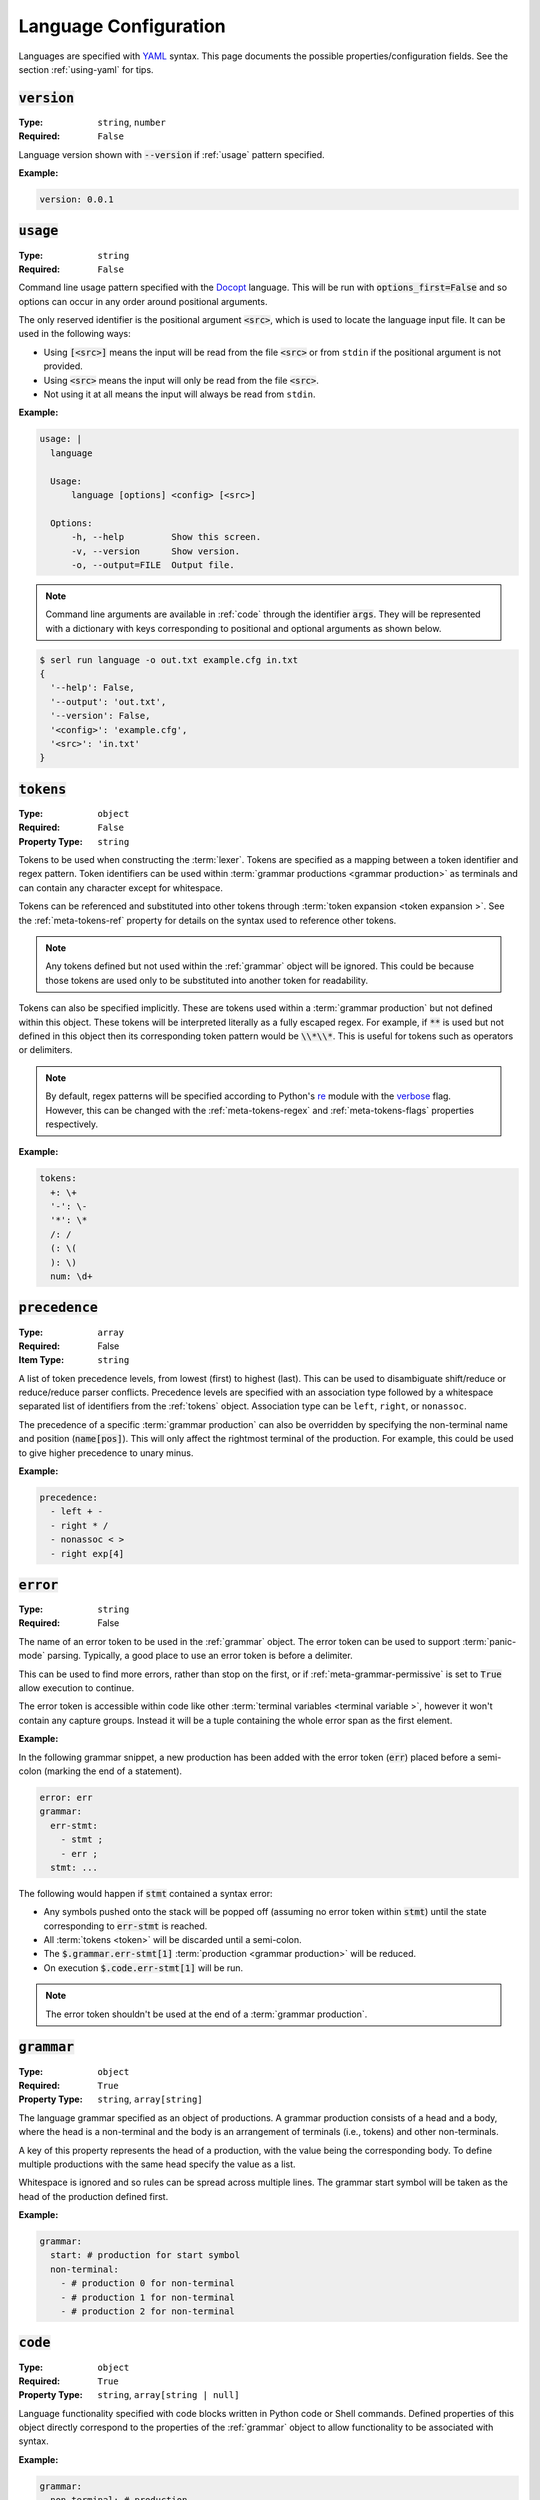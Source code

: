 .. _lang-config:

Language Configuration
======================

Languages are specified with `YAML <https://yaml.org/spec/1.2.2/>`_ syntax. 
This page documents the possible properties/configuration fields.
See the section :ref:`using-yaml` for tips.

:code:`version`
---------------
:Type: ``string``, ``number``
:Required: ``False``

Language version shown with :code:`--version` if :ref:`usage` pattern specified.

:Example:

.. code-block:: yaml

  version: 0.0.1

.. _usage:

:code:`usage`
-------------
:Type: ``string``
:Required: ``False``

Command line usage pattern specified with the `Docopt <http://docopt.org/>`_ language.
This will be run with :code:`options_first=False` and so options can occur in any order around positional arguments.

The only reserved identifier is the positional argument :code:`<src>`, which is used to locate the language input file.
It can be used in the following ways:

- Using :code:`[<src>]` means the input will be read from the file :code:`<src>` or from ``stdin`` if the positional argument is not provided.
- Using :code:`<src>` means the input will only be read from the file :code:`<src>`.
- Not using it at all means the input will always be read from ``stdin``.

:Example:

.. code-block:: yaml

  usage: |
    language

    Usage:
        language [options] <config> [<src>]

    Options:
        -h, --help         Show this screen.
        -v, --version      Show version.
        -o, --output=FILE  Output file. 


.. Note::
  Command line arguments are available in :ref:`code` through the identifier :code:`args`.
  They will be represented with a dictionary with keys corresponding to positional and optional arguments as shown below.


.. code-block:: console

  $ serl run language -o out.txt example.cfg in.txt
  {
    '--help': False,
    '--output': 'out.txt',
    '--version': False,
    '<config>': 'example.cfg',
    '<src>': 'in.txt'
  }

.. _tokens:

:code:`tokens`
--------------
:Type: ``object``
:Required: ``False``
:Property Type: ``string``

Tokens to be used when constructing the :term:`lexer`.
Tokens are specified as a mapping between a token identifier and regex pattern.
Token identifiers can be used within :term:`grammar productions <grammar production>` as terminals and can contain any character except for whitespace.

Tokens can be referenced and substituted into other tokens through :term:`token expansion <token expansion >`.
See the :ref:`meta-tokens-ref` property for details on the syntax used to reference other tokens.

.. Note::
  Any tokens defined but not used within the :ref:`grammar` object will be ignored.
  This could be because those tokens are used only to be substituted into another token for readability.

Tokens can also be specified implicitly.
These are tokens used within a :term:`grammar production` but not defined within this object.
These tokens will be interpreted literally as a fully escaped regex.
For example, if :code:`**` is used but not defined in this object then its corresponding token pattern would be :code:`\\*\\*`.
This is useful for tokens such as operators or delimiters.

.. Note::
  By default, regex patterns will be specified according to Python's `re <https://docs.python.org/3/library/re.html>`_ module with the `verbose <https://docs.python.org/3/library/re.html#re.VERBOSE>`_ flag. 
  However, this can be changed with the :ref:`meta-tokens-regex` and :ref:`meta-tokens-flags` properties respectively.

:Example:

.. code-block:: yaml

  tokens:
    +: \+
    '-': \-
    '*': \*
    /: /
    (: \(
    ): \)
    num: \d+

:code:`precedence`
------------------
:Type: ``array``
:Required: False
:Item Type: ``string``

A list of token precedence levels, from lowest (first) to highest (last).
This can be used to disambiguate shift/reduce or reduce/reduce parser conflicts.
Precedence levels are specified with an association type followed by a whitespace separated list of identifiers from the :ref:`tokens` object.
Association type can be ``left``, ``right``, or ``nonassoc``.

The precedence of a specific :term:`grammar production` can also be overridden by specifying the non-terminal name and position (:code:`name[pos]`).
This will only affect the rightmost terminal of the production.
For example, this could be used to give higher precedence to unary minus.

:Example:

.. code-block:: yaml

  precedence:
    - left + -
    - right * /
    - nonassoc < >
    - right exp[4]


.. _error:

:code:`error`
-------------
:Type: ``string``
:Required: False

The name of an error token to be used in the :ref:`grammar` object.
The error token can be used to support :term:`panic-mode` parsing.
Typically, a good place to use an error token is before a delimiter.

This can be used to find more errors, rather than stop on the first, or if :ref:`meta-grammar-permissive` is set to :code:`True` allow execution to continue.

The error token is accessible within code like other :term:`terminal variables <terminal variable >`, however it won't contain any capture groups.
Instead it will be a tuple containing the whole error span as the first element.

:Example:

In the following grammar snippet, a new production has been added with the error token (:code:`err`) placed before a semi-colon (marking the end of a statement).

.. code-block:: yaml
  
  error: err
  grammar:
    err-stmt:
      - stmt ;
      - err ;
    stmt: ...

The following would happen if :code:`stmt` contained a syntax error:

* Any symbols pushed onto the stack will be popped off (assuming no error token within :code:`stmt`) until the state corresponding to :code:`err-stmt` is reached.
* All :term:`tokens <token>` will be discarded until a semi-colon.
* The :code:`$.grammar.err-stmt[1]` :term:`production <grammar production>` will be reduced.
* On execution :code:`$.code.err-stmt[1]` will be run.

.. Note::
  The error token shouldn't be used at the end of a :term:`grammar production`.

.. _grammar:

:code:`grammar`
---------------
:Type: ``object``
:Required: ``True`` 
:Property Type: ``string``, ``array[string]``

The language grammar specified as an object of productions.
A grammar production consists of a head and a body, where the head is a non-terminal and the body is an arrangement of terminals (i.e., tokens) and other non-terminals.

A key of this property represents the head of a production, with the value being the corresponding body.
To define multiple productions with the same head specify the value as a list.

Whitespace is ignored and so rules can be spread across multiple lines.
The grammar start symbol will be taken as the head of the production defined first.

:Example:

.. code-block:: yaml

  grammar:
    start: # production for start symbol
    non-terminal:
      - # production 0 for non-terminal
      - # production 1 for non-terminal
      - # production 2 for non-terminal

.. _code:

:code:`code`
------------
:Type: ``object``
:Required: ``True`` 
:Property Type: ``string``, ``array[string | null]``

Language functionality specified with code blocks written in Python code or Shell commands.
Defined properties of this object directly correspond to the properties of the :ref:`grammar` object to allow functionality to be associated with syntax.

:Example:

.. code-block:: yaml

  grammar:
    non-terminal: # production

  code:
    non-terminal: # functionality for production

For multiple :term:`productions <grammar production>` with the same non-terminal head, the list elements also correspond.

:Example:

.. code-block:: yaml

  grammar:
    non-terminal:
      - # production 0
      - # production 1
      - # production 2

  code:
    main: # main functionality must come first
    non-terminal:
      - # functionality for non-terminal production 0
      - # functionality for non-terminal production 1
      - # functionality for non-terminal production 2

The return value for properties defined within the :ref:`grammar` object but not within this object will be a Python dictionary of their :ref:`variable-environment`.
Details about return values can be found within :ref:`python-code` or :ref:`shell-commands`.

.. _variable-environment:

Variable Environment
~~~~~~~~~~~~~~~~~~~~

Each code block has access to the global scope and variables of the symbols in the corresponding grammar production i.e., :term:`grammar variables <Grammar Variables >`.
See :term:`non-terminal variables <non-terminal variable >` and :term:`terminal variables <terminal variable >`.

The following variables are initially available in the global scope:

* :code:`__name__`: The name of the executing language
* :code:`args`: A dictionary of the parsed command line argument values (see :ref:`usage`)
* Start symbol :term:`non-terminal variable <non-terminal variable >` (only with main functionality)

:Example:

.. code-block:: yaml
  
  tokens:
    name: (\w+):(\w+)

  grammar:
    tag: |
      <name>
        value
      </name>
    value: ...

  code:
    main: ...
    tag: ...
    value: ...

For the configuration above and the following source (details of :code:`value` omitted):

.. code-block:: console

  <a:b>
    value
  </c:d>


The code block :code:`code.tag` (corresponding to :code:`grammar.tag`) would have access to the following environment:

.. code-block:: python

  {
    # Any global variables, or keyword variables passed down through tag(...)
    '<': ('<',),
    '</': ('</',)
    '>': [('>',), ('>',)],
    'name': [('a:b', 'a', 'b'),('c:d', 'c', 'd')],
    'value': <function execute at 0x000002273B488AE0>
  }

.. Note::
  * The :term:`terminal variable <terminal variable >` :code:`name` is returned as a list since the symbol is used multiple times in the :code:`grammar.tag` production.
    Elements of this list correspond to the order they appear in the grammar production.
  * Calling the function :code:`value` will execute the code block :code:`code.value`.
  * :code:`</` is a single token because it is an implicit token (see :ref:`tokens`).
    To avoid this a space could be added between the symbols in the grammar, or :code:`<` and :code:`>` could be defined explicitly within the :ref:`tokens` object.



Main functionality
~~~~~~~~~~~~~~~~~~

If the first property doesn't correspond to a defined grammar non-terminal then it acts as the main functionality and is executed in a global context.
This allows code to be executed before and after the main :term:`AST` traversal.

.. Note::
  If the main functionality is defined as a list then each element of the list will be executed separately in order.

If no main functionality is defined then traversal, and thus execution is initiated with the code of the grammar start symbol.
Otherwise, it is the responsibility of the main function to start traversal, which is done by calling the :term:`non-terminal variable <non-terminal variable >` corresponding to the grammar start symbol.

Any values returned from a main functionality code-block or the code-block corresponding to the grammar start symbol (if no main functionality defined) will be sent to :code:`stdout`.

.. _python-code:

Python Code
~~~~~~~~~~~

Without the :ref:`shell-commands` modifier (:code:`$`), blocks are by default interpreted as normal Python code.

When :term:`non-terminal variables <non-terminal variable >` are called in Python, they can take any number of keyword arguments which will be passed down to the local environment of the called code block. 

.. Note::
  Variables in Python can only be accessed by a `limited character set <https://docs.python.org/3/reference/lexical_analysis.html#identifiers>`_.
  However, :term:`grammar variables <Grammar Variables >` that use characters outside this set can still be accessed through the `locals <https://docs.python.org/3/library/functions.html#locals>`_ or `vars <https://docs.python.org/3/library/functions.html#vars>`_ functions, which allow access to variables with arbitrary names.

The value of the final `Python statement <https://docs.python.org/3/reference/simple_stmts.html#simple-statements>`_ of a code block will be used as the return value.
If you don't wan't to return anything you can explicitly make the final statement :code:`None` or :code:`pass`.

.. Note::
  * Only the value of the final statement is used, and so if this is an assignment (e.g., :code:`a = 5`) then the variable :code:`a` would never be created, but :code:`5` would be returned.
  * If the final statement doesn't have a value (e.g., a function definition) then :code:`None` will be returned.
  * The :code:`return` keyword can only be used within functions or the final statement, but is not necessary for the latter.

:Example:

.. code-block:: yaml

  grammar:
    tag: ...

  code:
    main: | # python
      # import modules, create classes/functions etc.
      val = tag() # Main execution on grammar start symbol called 'tag'
      # Do something with val
      val # return val to stdout
    tag: # Code for tag

.. Note::
  Currently available for `VS Code <https://code.visualstudio.com/>`_ the `YAML Embedded Languages <https://marketplace.visualstudio.com/items?itemName=harrydowning.yaml-embedded-languages>`_ extension provides syntax highlighting within YAML block-scalars by specifying the language name in a comment next to the block to highlight as shown above.

.. _shell-commands:

Shell Commands
~~~~~~~~~~~~~~

Shell commands can be used by making the first character of the code-block :code:`$`.
Global, and :term:`grammar variables <Grammar Variables >` can be accessed using the Python `format language <https://docs.python.org/3/library/string.html#format-string-syntax>`_.

Accessing :term:`non-terminal variables <non-terminal variable >` will be equivalent to calling them, although keyword arguments cannot be passed with the `format language <https://docs.python.org/3/library/string.html#format-string-syntax>`_.

.. Note::
  * Use of ``{`` or ``}`` for anything other than format strings require escaping with ``{{`` or  ``}}`` e.g., :code:`$ echo ${{HOME}}`.
  * :term:`Grammar variables <Grammar Variables >` with incompatible syntax with the `format language <https://docs.python.org/3/library/string.html#format-string-syntax>`_, can be accessed through the special key :code:`locals()` e.g., :code:`{locals()[{]}` for a variable named :code:`{`.


The output (:code:`stdout`) of a command will be used as the return value for the code block.
If the command fails it will raise a `CalledProcessError <https://docs.python.org/3/library/subprocess.html#subprocess.CalledProcessError>`_, which if caught allows access to :code:`stderr` and the :code:`returncode`.

:Example:

.. code-block:: yaml

  code:
    non-terminal: $ echo {args[<src>]}


.. _tokentypes:

:code:`tokentypes`
------------------
:Type: ``object``
:Required: ``False``
:Property Type: ``string``

Tokens and corresponding type used in the syntax highlighter lexer.
This is represented as a mapping between token identifiers from the :ref:`tokens` object and a dot separated list in title case (e.g., :code:`Token.Text.Whitespace`) to represent token type.
Arbitrary regex can also be assigned a token type.

.. Important::
  To take advantage of built-in `Pygments styles <https://pygments.org/styles/>`_ it is recommended to use standard token names, see `Pygments built-in tokens <https://pygments.org/docs/tokens/#module-pygments.token>`_.


:Example:

.. code-block:: yaml

  tokentypes:
    +: Operator
    '-': Operator
    '*': Operator
    /: Operator
    num: Number

.. _styles:

:code:`styles`
--------------
:Type: ``object``
:Required: ``False``
:Property Type: ``string``

The style to be applied to a certain token type. 
This is represented as a mapping between a token type and a style specified with `Pygments style rules <https://pygments.org/docs/styledevelopment/#style-rules>`_.

:Example:

.. code-block:: yaml

  styles:
    Number: "#42f2f5"
    Keyword.Constant: "bold #ff0000"
    Punctuation: "#f57242"
    String: "#75b54a"
    Whitespace: "bg:#e8dfdf"
    
.. Note::
  The use of quotes around the styles in the above example are necessary, as otherwise the hex colours using :code:`#` would be treated as YAML comments.
  See :ref:`using-yaml` for tips.

See :ref:`static-syntax-highlighting` for more details.

.. _environment:

:code:`environment`
-------------------
:Type: ``string``
:Required: ``False``

The name of a virtual environment to be created to contain any python dependencies specified in :ref:`requirements`.

This is only required if you plan to use dependencies that may clash with those used by the tool or other serl languages used in the same environment.
Not setting this property means that language dependencies are installed to the environment where the instance of the tool being used is installed.

To list the dependencies used by the tool and then get a specific version thereof you can use:

.. code-block:: console

  $ pip show serl
  $ pip show <dependency>

.. Note::
  When running a language that specifies an environment that doesn't already exist, a new environment will be created and the specified requirements will be installed.
  This may take a bit of time to complete but will only be run once unless the environment is removed.

Environments are created using the `venv <https://docs.python.org/3/library/venv.html>`_ module from the Python `standard library <https://docs.python.org/3/library/>`_ and are located in the directory ``~/.serl/environments``.

Environments can be manually created, however they must be created in the aforementioned directory and with the same `venv <https://docs.python.org/3/library/venv.html>`_ module.
Creating environments manually would still require setting the value of this property to the name of the environment directory.
If two languages specify an environment with the same name, the environment will be shared.

:Example:

.. code-block:: yaml

  environment: venv-lang

.. _requirements:

:code:`requirements`
--------------------
:Type: ``string``
:Required: ``False``

The required dependencies for the language, which if specified as a `pip requirements <https://pip.pypa.io/en/stable/reference/requirements-file-format/>`_ file, can be automatically downloaded with the command line :ref:`run` option :code:`-r` or :code:`--requirements`.

:Example:

.. code-block:: yaml

  requirements: | # pip
    PyYAML==6.0
    docopt==0.6.2
    ply==3.11
    regex==2022.10.31
    networkx==2.8.8
    jsonschema==4.17.3
    Pygments==2.13.0
    Pillow==9.4.0
    requests==2.28.2
    
    # Dev
    pytest==7.2.2
    pytest-cov==4.0.0

:code:`meta`
------------
:Type: ``object``
:Required: ``False``

The meta object provides the ability to alter certain aspects of the configuration or language behaviour.

:code:`meta.tokens`
~~~~~~~~~~~~~~~~~~~
:Type: ``object``
:Required: ``False``

Properties relating to the :ref:`tokens` object.

.. _meta-tokens-ref:

:code:`meta.tokens.ref`
^^^^^^^^^^^^^^^^^^^^^^^
:Type: ``string``, ``null``
:Required: ``False``
:Default: ``^token(?= )|(?<= )token(?= )|(?<= )token$``

A regex used to determine how tokens can be referenced in other tokens and consequently expanded (substituted).
If the value of this property is set to null or equivalently defined but not given a value, :term:`token expansion <token expansion >` will not take place.

The special identifier ``token`` is used as a substitute for user-defined token names.
If this special identifier isn't used the defined regex is assumed to be a prefix to the token name.

:Example:

.. code-block:: yaml
  
  meta:
    tokens:
      ref: \$token

In this example the regex for a token named ``text`` defined in the :ref:`tokens` object could be substituted into any other token by specifying ``$text``.
As previously mentioned if the identifier ``token`` is not used, the value of ``meta.tokens.ref`` is taken to be a prefix and so this example can be equivalently specified as:

.. code-block:: yaml
  
  meta:
    tokens:
      ref: \$

.. Note::
  The ``$`` symbol has been escaped because this string is treated as a regex and this has the special meaning of signifying the end of a string.

.. _meta-tokens-regex:

:code:`meta.tokens.regex`
^^^^^^^^^^^^^^^^^^^^^^^^^
:Type: ``boolean``
:Required: ``False``
:Default: ``False``

Setting this property to :code:`True` allows for the use of the more feature rich 3rd party `regex <https://github.com/mrabarnett/mrab-regex>`_ module for patterns in the :ref:`tokens` object.

.. Important::
  When used this will change the interface for language captures.
  Specifically, they will now be returned as a list rather than a single value.
  This is due to the fact that the `regex <https://github.com/mrabarnett/mrab-regex>`_ package offers the ability to retain all captures within a group even when modified by a regex quantifier.

.. Note::
  The `regex <https://github.com/mrabarnett/mrab-regex>`_ module may only be used with CPython implementations.
  
  Run the following two commands in Python's interactive shell to see what implementation you're using:
  
  .. code-block:: console

    $ python
    >>> import platform
    >>> platform.python_implementation()


:Example:

.. code-block:: yaml

  meta:
    tokens:
      regex: True

.. _meta-tokens-ignore:

:code:`meta.tokens.ignore`
^^^^^^^^^^^^^^^^^^^^^^^^^^
:Type: ``string``
:Required: ``False``
:Default: ``\s``

A regex specifying characters to be ignored by the :term:`lexer`.
This will have the lowest precedence in the :term:`lexer`.

.. Note::
  The regex flags used for this property will be the same as those used in the :ref:`tokens` object.
  Therefore, changes to the :ref:`meta-tokens-flags` will also be reflected here.

:Example:

.. code-block:: yaml

  meta:
    tokens:
      ignore: \s | \#.*

.. _meta-tokens-flags:

:code:`meta.tokens.flags`
^^^^^^^^^^^^^^^^^^^^^^^^^
:Type: ``string``
:Required: ``False``
:Default: ``VERBOSE``

A whitespace separated list of regex flags for the :term:`lexer` to use corresponding to the regex patterns defined in the :ref:`tokens` object.
Valid flags include any defined in the `re <https://docs.python.org/3/library/re.html>`_ module or if :ref:`meta-tokens-regex` is enabled, any flag in the `regex <https://github.com/mrabarnett/mrab-regex#flags>`__ module.

:Example:

.. code-block:: yaml

  meta:
    tokens:
      flags: VERBOSE MULTILINE I

:code:`meta.tokens.default`
^^^^^^^^^^^^^^^^^^^^^^^^^^^
:Type: ``boolean``
:Required: ``False``
:Default: ``True``

If set to :code:`True`, the :term:`lexer` won't produce invalid character errors.
Instead, characters that would normally be invalid are now matched as a *default tokens*.
This means they can be matched by the :ref:`error` token.

:Example:

.. code-block:: yaml

  meta:
    tokens:
      default: False

:code:`meta.grammar`
~~~~~~~~~~~~~~~~~~~~
:Type: ``object``
:Required: ``False``

Properties relating to the :ref:`grammar` object.

.. _meta-grammar-permissive:

:code:`meta.grammar.permissive`
^^^^^^^^^^^^^^^^^^^^^^^^^^^^^^^
:Type: ``boolean``
:Required: ``False``
:Default: ``True``

If this property is set to :code:`False`, then language execution will not take place in the event of a syntax error, even if any input was recovered during parsing.

:Example:

.. code-block:: yaml

  meta:
    grammar:
      permissive: False
